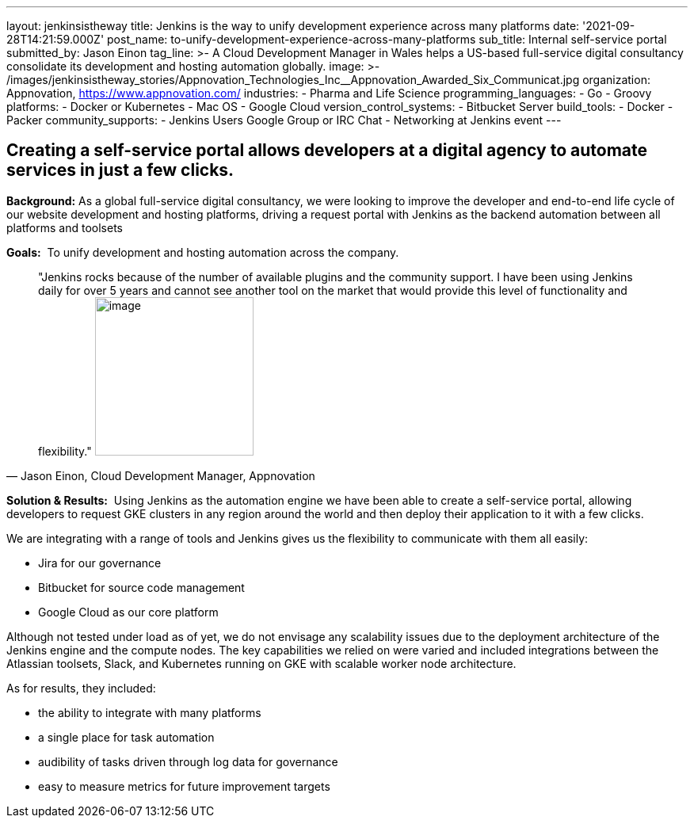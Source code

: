 ---
layout: jenkinsistheway
title: Jenkins is the way to unify development experience across many platforms
date: '2021-09-28T14:21:59.000Z'
post_name: to-unify-development-experience-across-many-platforms
sub_title: Internal self-service portal
submitted_by: Jason Einon
tag_line: >-
  A Cloud Development Manager in Wales helps a US-based full-service digital
  consultancy consolidate its development and hosting automation globally.
image: >-
  /images/jenkinsistheway_stories/Appnovation_Technologies_Inc__Appnovation_Awarded_Six_Communicat.jpg
organization: Appnovation, https://www.appnovation.com/
industries:
  - Pharma and Life Science
programming_languages:
  - Go
  - Groovy
platforms:
  - Docker or Kubernetes
  - Mac OS
  - Google Cloud
version_control_systems:
  - Bitbucket Server
build_tools:
  - Docker
  - Packer
community_supports:
  - Jenkins Users Google Group or IRC Chat
  - Networking at Jenkins event
---





== Creating a self-service portal allows developers at a digital agency to automate services in just a few clicks.

*Background:* As a global full-service digital consultancy, we were looking to improve the developer and end-to-end life cycle of our website development and hosting platforms, driving a request portal with Jenkins as the backend automation between all platforms and toolsets

*Goals:*  To unify development and hosting automation across the company.





[.testimonal]
[quote, "Jason Einon, Cloud Development Manager, Appnovation"]
"Jenkins rocks because of the number of available plugins and the community support. I have been using Jenkins daily for over 5 years and cannot see another tool on the market that would provide this level of functionality and flexibility."
image:/images/jenkinsistheway_stories/jason.jpeg[image,width=200,height=200]


*Solution & Results:*  Using Jenkins as the automation engine we have been able to create a self-service portal, allowing developers to request GKE clusters in any region around the world and then deploy their application to it with a few clicks. 

We are integrating with a range of tools and Jenkins gives us the flexibility to communicate with them all easily: 

* Jira for our governance 
* Bitbucket for source code management 
* Google Cloud as our core platform 

Although not tested under load as of yet, we do not envisage any scalability issues due to the deployment architecture of the Jenkins engine and the compute nodes. The key capabilities we relied on were varied and included integrations between the Atlassian toolsets, Slack, and Kubernetes running on GKE with scalable worker node architecture.

As for results, they included:

* the ability to integrate with many platforms 
* a single place for task automation 
* audibility of tasks driven through log data for governance 
* easy to measure metrics for future improvement targets
